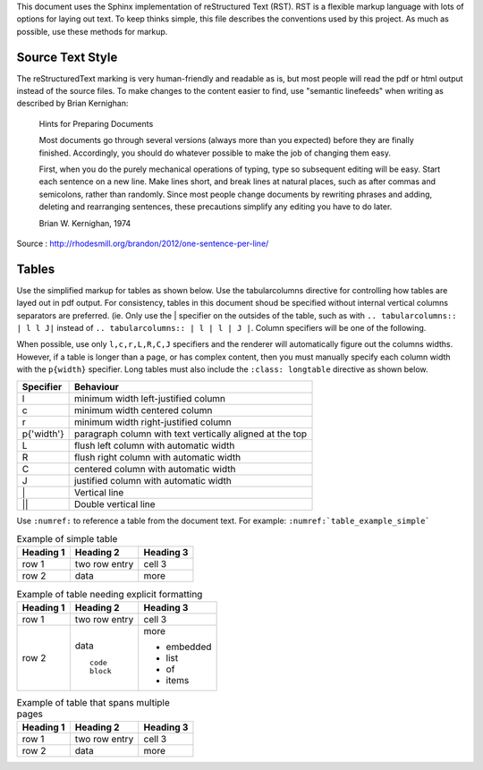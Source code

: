 .. SPDX-License-Identifier: Apache-2.0

This document uses the Sphinx implementation of reStructured Text (RST). RST is
a flexible markup language with lots of options for laying out text. To keep
thinks simple, this file describes the conventions used by this project. As
much as possible, use these methods for markup.

Source Text Style
=================
The reStructuredText marking is very human-friendly and readable as is,
but most people will read the pdf or html output instead of the source files.
To make changes to the content easier to find,
use "semantic linefeeds" when writing as described by Brian Kernighan:

   Hints for Preparing Documents

   Most documents go through several versions (always more than you expected)
   before they are finally finished.
   Accordingly, you should do whatever possible to make the job of changing them easy.

   First, when you do the purely mechanical operations of typing,
   type so subsequent editing will be easy.
   Start each sentence on a new line.
   Make lines short, and break lines at natural places,
   such as after commas and semicolons, rather than randomly.
   Since most people change documents by rewriting phrases and adding,
   deleting and rearranging sentences,
   these precautions simplify any editing you have to do later.

   Brian W. Kernighan, 1974

Source : http://rhodesmill.org/brandon/2012/one-sentence-per-line/

Tables
======
Use the simplified markup for tables as shown below. Use the tabularcolumns
directive for controlling how tables are layed out in pdf output. For
consistency, tables in this document shoud be specified without internal
vertical columns separators are preferred. (ie. Only use the | specifier on the
outsides of the table, such as with ``.. tabularcolumns:: | l l J|`` instead of
``.. tabularcolumns:: | l | l | J |``. Column specifiers will be one of the
following.

When possible, use only ``l,c,r,L,R,C,J`` specifiers and the renderer will
automatically figure out the columns widths. However, if a table is longer than
a page, or has complex content, then you must manually specify each column
width with the ``p{width}`` specifier. Long tables must also include the
``:class: longtable`` directive as shown below.

=========== ======================================
Specifier   Behaviour
=========== ======================================
l           minimum width left-justified column
c           minimum width centered column
r           minimum width right-justified column
p{'width'}  paragraph column with text vertically aligned at the top
L           flush left column with automatic width
R           flush right column with automatic width
C           centered column with automatic width
J           justified column with automatic width
\|          Vertical line
||          Double vertical  line
=========== ======================================

Use ``:numref:`` to reference a table from the document text. For example:
``:numref:`table_example_simple```

.. tabluarcolumns:: l l J
.. _table_example_simple:
.. table:: Example of simple table

   ========== =============== ==========
   Heading 1  Heading 2       Heading 3
   ========== =============== ==========
   row 1      two row         cell 3
              entry
   row 2      data            more
   ========== =============== ==========

.. tabluarcolumns:: | p{3cm} p{1cm} p{10cm} |
.. _table_example_columns:
.. table:: Example of table needing explicit formatting

   ========== =============== ==========
   Heading 1  Heading 2       Heading 3
   ========== =============== ==========
   row 1      two row         cell 3
              entry
   row 2      data            more

              ::              * embedded
                              * list
                 code         * of
                 block        * items
   ========== =============== ==========

.. tabluarcolumns:: | p{3cm} p{1cm} p{10cm} |
.. _table_example_simple:
.. table:: Example of table that spans multiple pages
   :class: longtable

   ========== =============== ==========
   Heading 1  Heading 2       Heading 3
   ========== =============== ==========
   row 1      two row         cell 3
              entry
   row 2      data            more
   ========== =============== ==========
